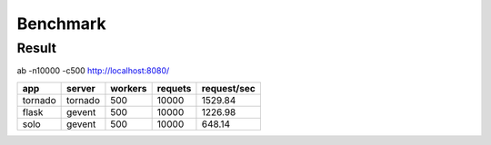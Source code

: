 Benchmark
#########


Result
======




ab  -n10000 -c500   http://localhost:8080/
   
.. table:: 
	
   
	============== ============ =========== ========== ============== 
	app            server       workers     requets    request/sec	
	============== ============ =========== ========== ============== 
	tornado        tornado        500        10000     1529.84   
	flask          gevent         500        10000     1226.98
	solo		   gevent         500        10000     648.14
	============== ============ =========== ========== ============== 

